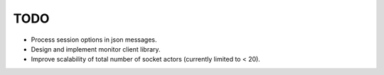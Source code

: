 ======
 TODO
======

* Process session options in json messages.
* Design and implement monitor client library.
* Improve scalability of total number of socket actors (currently
  limited to < 20).

